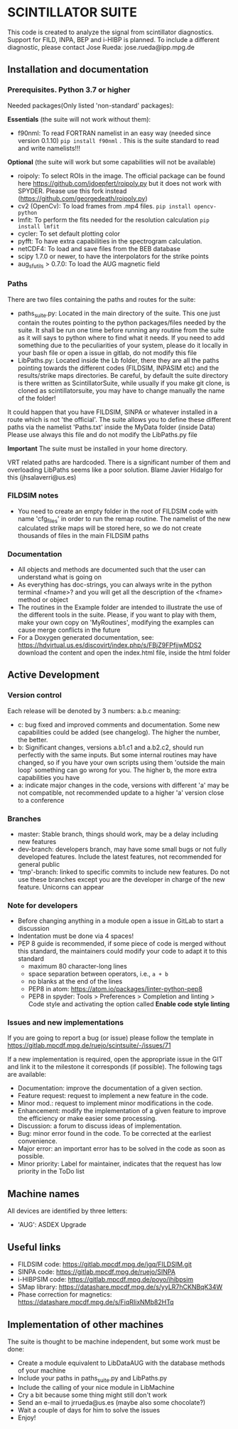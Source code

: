 * SCINTILLATOR SUITE

This code is created to analyze the signal from scintillator diagnostics. Support for FILD, INPA, BEP and i-HIBP is planned. To include a different diagnostic, please contact Jose Rueda: jose.rueda@ipp.mpg.de

** Installation and documentation
*** Prerequisites. Python 3.7 or higher
Needed packages(Only listed 'non-standard' packages):

*Essentials* (the suite will not work without them):
    - f90nml: To read FORTRAN namelist in an easy way (needed since version 0.1.10) =pip install f90nml= . This is the suite standard to read and write namelists!!!
*Optional* (the suite will work but some capabilities will not be available)
    - roipoly: To select ROIs in the image. The official package can be found here <https://github.com/jdoepfert/roipoly.py> but it does not work with SPYDER. Please use this fork instead (https://github.com/georgedeath/roipoly.py)
    - cv2 (OpenCv): To load frames from .mp4 files. =pip install opencv-python=
    - lmfit: To perform the fits needed for the resolution calculation =pip install lmfit=
    - cycler: To set default plotting color
    - pyfft: To have extra capabilities in the spectrogram calculation.
    - netCDF4: To load and save files from the BEB database
    - scipy 1.7.0 or newer, to have the interpolators for the strike points
    - aug_sfutils > 0.7.0: To load the AUG magnetic field

*** Paths
There are two files containing the paths and routes for the suite:
- paths_suite.py: Located in the main directory of the suite. This one just contain the routes pointing to the python packages/files needed by the suite. It shall be run one time before running any routine from the suite as it will says to python where to find what it needs. If you need to add something due to the peculiarities of your system, please do it locally in your bash file or open a issue in gitlab, do not modify this file
- LibPaths.py: Located inside the Lb folder, there they are all the paths pointing towards the different codes (FILDSIM, INPASIM etc) and the results/strike maps directories. Be careful, by default the suite directory is there written as ScintillatorSuite, while usually if you make git clone, is cloned as scintillatorsuite, you may have to change manually the name of the folder!

It could happen that you have FILDSIM, SINPA or whatever installed in a route which is not 'the official'. The suite allows you to define these different paths via the namelist 'Paths.txt' inside the MyData folder (inside Data) Please use always this file and do not modify the LibPaths.py file

*Important* The suite must be installed in your home directory.

VRT related paths are hardcoded. There is a significant number of them and overloading LibPaths seems like a poor solution. Blame Javier Hidalgo for this (jhsalaverri@us.es)

*** FILDSIM notes
- You need to create an empty folder in the root of FILDSIM code with name 'cfg_files' in order to run the remap routine. The namelist of the new calculated strike maps will be stored here, so we do not create thousands of files in the main FILDSIM paths

*** Documentation
- All objects and methods are documented such that the user can understand what is going on
- As everything has doc-strings, you can always write in the python terminal <fname>? and you will get all the description of the <fname> method or object
- The routines in the Example folder are intended to illustrate the use of the different tools in the suite. Please, if you want to play with them, make your own copy on 'MyRoutines', modifying the examples can cause merge conflicts in the future
- For a Doxygen generated documentation, see: <https://hdvirtual.us.es/discovirt/index.php/s/FBjZ9FPfjjwMDS2> download the content and open the index.html file, inside the html folder

** Active Development
*** Version control
Each release will be denoted by 3 numbers: a.b.c meaning:
    - c: bug fixed and improved comments and documentation. Some new capabilities could be added (see changelog). The higher the number, the better.
    - b: Significant changes, versions a.b1.c1 and a.b2.c2, should run perfectly with the same inputs.  But some internal routines may have changed, so if you have your own scripts using them 'outside the main loop' something can go wrong for you. The higher b, the more extra capabilities you have
    - a: indicate major changes in the code, versions with different 'a' may be not compatible, not recommended update to a higher 'a' version close to a conference

*** Branches
- master: Stable branch, things should work, may be a delay including new features
- dev-branch: developers branch, may have some small bugs or not fully developed features. Include the latest features, not recommended for general public
- 'tmp'-branch: linked to specific commits to include new features. Do not use these branches except you are the developer in charge of the new feature. Unicorns can appear

*** Note for developers
- Before changing anything in a module open a issue in GitLab to start a discussion
- Indentation must be done via 4 spaces!
- PEP 8 guide is recommended, if some piece of code is merged without this standard, the maintainers could modify your code to adapt it to this standard
  + maximum 80 character-long lines
  + space separation between operators, i.e., =a + b=
  + no blanks at the end of the lines
  + PEP8 in atom: <https://atom.io/packages/linter-python-pep8>
  + PEP8 in spyder: Tools > Preferences > Completion and linting > Code style and activating the option called *Enable code style linting*

*** Issues and new implementations
If you are going to report a bug (or issue) please follow the template in <https://gitlab.mpcdf.mpg.de/ruejo/scintsuite/-/issues/71>

If a new implementation is required, open the appropriate issue in the GIT and link it to the milestone it corresponds (if possible). The following tags are available:

- Documentation: improve the documentation of a given section.
- Feature request: request to implement a new feature in the code.
- Minor mod.: request to implement minor modifications in the code.
- Enhancement: modify the implementation of a given feature to improve the efficiency or make easier some processing.
- Discussion: a forum to discuss ideas of implementation.
- Bug: minor error found in the code. To be corrected at the earliest convenience.
- Major error: an important error has to be solved in the code as soon as possible.
- Minor priority: Label for maintainer, indicates that the request has low priority in the ToDo list

** Machine names
All devices are identified by three letters:
- 'AUG': ASDEX Upgrade

** Useful links
- FILDSIM code: <https://gitlab.mpcdf.mpg.de/jgq/FILDSIM.git>
- SINPA code: <https://gitlab.mpcdf.mpg.de/ruejo/SINPA>
- i-HIBPSIM code: <https://gitlab.mpcdf.mpg.de/poyo/ihibpsim>
- SMap library: <https://datashare.mpcdf.mpg.de/s/yyLR7hCKNBqK34W>
- Phase correction for magnetics: <https://datashare.mpcdf.mpg.de/s/FiqRIixNMb82HTq>

** Implementation of other machines
The suite is thought to be machine independent, but some work must be done:
- Create a module equivalent to LibDataAUG with the database methods of your machine
- Include your paths in paths_suite.py and LibPaths.py
- Include the calling of your nice module in LibMachine
- Cry a bit because some thing might still don't work
- Send an e-mail to jrrueda@us.es (maybe also some chocolate?)
- Wait a couple of days for him to solve the issues
- Enjoy!
